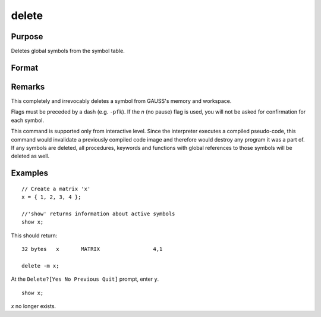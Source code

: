 
delete
==============================================

Purpose
----------------

Deletes global symbols from the symbol table.

Format
----------------
.. function:: delete [-flags] symbol_list 

    :param flags: specify the type(s) of symbols to be deleted

        .. csv-table::
            :widths: auto
    
            "p", "procedures"
            "k", "keywords"
            "f", "fn functions"
            "m", "matrices"
            "s", "strings"
            "g", "only procedures with global references"
            "l", "only procedures with all local references"
            "n", "no pause for confirmation"

    :type flags: literal

    :param symbol: name of symbol to be deleted. If symbol ends in an asterisk, all symbols matching the leading characters will be deleted.
    :type symbol: literal

Remarks
-------

This completely and irrevocably deletes a symbol from GAUSS's memory and
workspace.

Flags must be preceded by a dash (e.g. ``-pfk``). If the *n* (no pause) flag
is used, you will not be asked for confirmation for each symbol.

This command is supported only from interactive level. Since the
interpreter executes a compiled pseudo-code, this command would
invalidate a previously compiled code image and therefore would destroy
any program it was a part of. If any symbols are deleted, all
procedures, keywords and functions with global references to those
symbols will be deleted as well.


Examples
----------------

::

    // Create a matrix 'x'
    x = { 1, 2, 3, 4 };
    
    //'show' returns information about active symbols
    show x;

This should return:

::

    32 bytes   x       MATRIX                 4,1
    
    delete -m x;

At the ``Delete?[Yes No Previous Quit]`` prompt, enter ``y``.

::

    show x;

*x* no longer exists.

